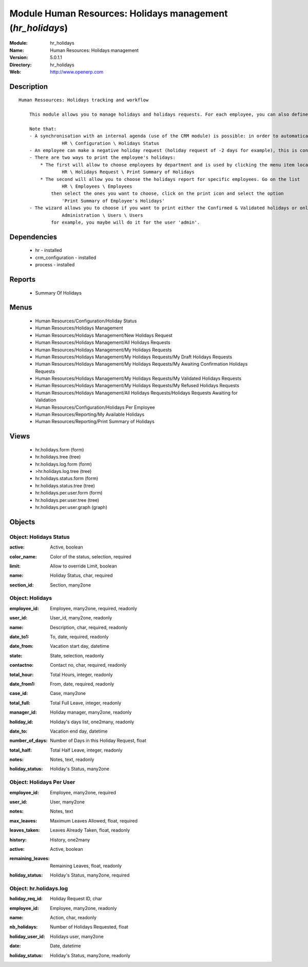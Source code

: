 
Module Human Resources: Holidays management (*hr_holidays*)
===========================================================
:Module: hr_holidays
:Name: Human Resources: Holidays management
:Version: 5.0.1.1
:Directory: hr_holidays
:Web: http://www.openerp.com

Description
-----------

::

  Human Ressources: Holidays tracking and workflow
  
      This module allows you to manage holidays and holidays requests. For each employee, you can also define a number of available holidays per holiday status.
  
      Note that:
      - A synchronisation with an internal agenda (use of the CRM module) is possible: in order to automatically create a case when an holiday request is accepted, you have to link the holidays status to a case section. You can set up this info and your colour preferences in
                  HR \ Configuration \ Holidays Status
      - An employee can make a negative holiday request (holiday request of -2 days for example), this is considered by the system as an ask for more off-days. It will increase his total of that holiday status available (if the request is accepted).
      - There are two ways to print the employee's holidays:
          * The first will allow to choose employees by department and is used by clicking the menu item located in
                  HR \ Holidays Request \ Print Summary of Holidays
          * The second will allow you to choose the holidays report for specific employees. Go on the list
                  HR \ Employees \ Employees
              then select the ones you want to choose, click on the print icon and select the option
                  'Print Summary of Employee's Holidays'
      - The wizard allows you to choose if you want to print either the Confirmed & Validated holidays or only the Validated ones. These states must be set up by a user from the group 'HR' and with the role 'holidays'. You can define these features in the security tab from the user data in
                  Administration \ Users \ Users
              for example, you maybe will do it for the user 'admin'.

Dependencies
------------

 * hr - installed
 * crm_configuration - installed
 * process - installed

Reports
-------

 * Summary Of Holidays

Menus
-------

 * Human Resources/Configuration/Holiday Status
 * Human Resources/Holidays Management
 * Human Resources/Holidays Management/New Holidays Request
 * Human Resources/Holidays Management/All Holidays Requests
 * Human Resources/Holidays Management/My Holidays Requests
 * Human Resources/Holidays Management/My Holidays Requests/My Draft Holidays Requests
 * Human Resources/Holidays Management/My Holidays Requests/My Awaiting Confirmation Holidays Requests
 * Human Resources/Holidays Management/My Holidays Requests/My Validated Holidays Requests
 * Human Resources/Holidays Management/My Holidays Requests/My Refused Holidays Requests
 * Human Resources/Holidays Management/All Holidays Requests/Holidays Requests Awaiting for Validation
 * Human Resources/Configuration/Holidays Per Employee
 * Human Resources/Reporting/My Available Holidays
 * Human Resources/Reporting/Print Summary of Holidays

Views
-----

 * hr.holidays.form (form)
 * hr.holidays.tree (tree)
 * hr.holidays.log.form (form)
 * >hr.holidays.log.tree (tree)
 * hr.holidays.status.form (form)
 * hr.holidays.status.tree (tree)
 * hr.holidays.per.user.form (form)
 * hr.holidays.per.user.tree (tree)
 * hr.holidays.per.user.graph (graph)


Objects
-------

Object: Holidays Status
#######################

.. index::
  single: Holidays Status object
.. 


:active: Active, boolean



.. index::
  single: active field
.. 




:color_name: Color of the status, selection, required



.. index::
  single: color_name field
.. 




:limit: Allow to override Limit, boolean



.. index::
  single: limit field
.. 




:name: Holiday Status, char, required



.. index::
  single: name field
.. 




:section_id: Section, many2one



.. index::
  single: section_id field
.. 



Object: Holidays
################

.. index::
  single: Holidays object
.. 


:employee_id: Employee, many2one, required, readonly



.. index::
  single: employee_id field
.. 




:user_id: User_id, many2one, readonly



.. index::
  single: user_id field
.. 




:name: Description, char, required, readonly



.. index::
  single: name field
.. 




:date_to1: To, date, required, readonly



.. index::
  single: date_to1 field
.. 




:date_from: Vacation start day, datetime



.. index::
  single: date_from field
.. 




:state: State, selection, readonly



.. index::
  single: state field
.. 




:contactno: Contact no, char, required, readonly



.. index::
  single: contactno field
.. 




:total_hour: Total Hours, integer, readonly



.. index::
  single: total_hour field
.. 




:date_from1: From, date, required, readonly



.. index::
  single: date_from1 field
.. 




:case_id: Case, many2one



.. index::
  single: case_id field
.. 




:total_full: Total Full Leave, integer, readonly



.. index::
  single: total_full field
.. 




:manager_id: Holiday manager, many2one, readonly



.. index::
  single: manager_id field
.. 




:holiday_id: Holiday's days list, one2many, readonly



.. index::
  single: holiday_id field
.. 




:date_to: Vacation end day, datetime



.. index::
  single: date_to field
.. 




:number_of_days: Number of Days in this Holiday Request, float



.. index::
  single: number_of_days field
.. 




:total_half: Total Half Leave, integer, readonly



.. index::
  single: total_half field
.. 




:notes: Notes, text, readonly



.. index::
  single: notes field
.. 




:holiday_status: Holiday's Status, many2one



.. index::
  single: holiday_status field
.. 



Object: Holidays Per User
#########################

.. index::
  single: Holidays Per User object
.. 


:employee_id: Employee, many2one, required



.. index::
  single: employee_id field
.. 




:user_id: User, many2one



.. index::
  single: user_id field
.. 




:notes: Notes, text



.. index::
  single: notes field
.. 




:max_leaves: Maximum Leaves Allowed, float, required



.. index::
  single: max_leaves field
.. 




:leaves_taken: Leaves Already Taken, float, readonly



.. index::
  single: leaves_taken field
.. 




:history: History, one2many



.. index::
  single: history field
.. 




:active: Active, boolean



.. index::
  single: active field
.. 




:remaining_leaves: Remaining Leaves, float, readonly



.. index::
  single: remaining_leaves field
.. 




:holiday_status: Holiday's Status, many2one, required



.. index::
  single: holiday_status field
.. 



Object: hr.holidays.log
#######################

.. index::
  single: hr.holidays.log object
.. 


:holiday_req_id: Holiday Request ID, char



.. index::
  single: holiday_req_id field
.. 




:employee_id: Employee, many2one, readonly



.. index::
  single: employee_id field
.. 




:name: Action, char, readonly



.. index::
  single: name field
.. 




:nb_holidays: Number of Holidays Requested, float



.. index::
  single: nb_holidays field
.. 




:holiday_user_id: Holidays user, many2one



.. index::
  single: holiday_user_id field
.. 




:date: Date, datetime



.. index::
  single: date field
.. 




:holiday_status: Holiday's Status, many2one, readonly



.. index::
  single: holiday_status field
.. 

